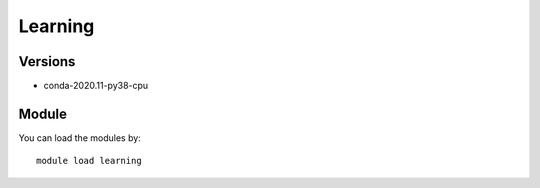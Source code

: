 .. _backbone-label:

Learning
==============================

Versions
~~~~~~~~
- conda-2020.11-py38-cpu

Module
~~~~~~~~
You can load the modules by::

    module load learning


